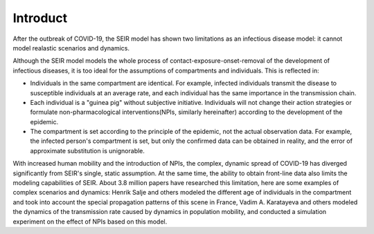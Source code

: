 Introduct
=====

After the outbreak of COVID-19, the SEIR model has shown two limitations as an infectious disease model: it cannot model realastic scenarios and dynamics.

Although the SEIR model models the whole process of contact-exposure-onset-removal of the development of infectious diseases, it is too ideal for the assumptions of compartments and individuals. This is reflected in:

* Individuals in the same compartment are identical. For example, infected individuals transmit the disease to susceptible individuals at an average rate, and each individual has the same importance in the transmission chain. 
* Each individual is a "guinea pig" without subjective initiative. Individuals will not change their action strategies or formulate non-pharmacological interventions(NPIs, similarly hereinafter) according to the development of the epidemic.
* The compartment is set according to the principle of the epidemic, not the actual observation data. For example, the infected person's compartment is set, but only the confirmed data can be obtained in reality, and the error of approximate substitution is unignorable.

With increased human mobility and the introduction of NPIs, the complex, dynamic spread of COVID-19 has diverged significantly from SEIR's single, static assumption. At the same time, the ability to obtain front-line data also limits the modeling capabilities of SEIR. About 3.8 million papers have researched this limitation, here are some examples of complex scenarios and dynamics: Henrik Salje and others modeled the different age of individuals in the compartment and took into account the special propagation patterns of this scene in France, Vadim A. Karatayeva and others modeled the dynamics of the transmission rate caused by dynamics in population mobility, and conducted a simulation experiment on the effect of NPIs based on this model.